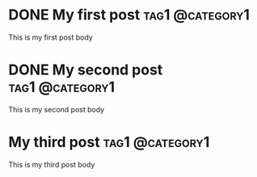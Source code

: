 #+hugo_base_dir: ./hugo

* DONE My first post                                        :tag1:@category1:
:PROPERTIES:
:EXPORT_FILE_NAME: my-first-post
:END:
This is my first post body
* DONE My second post                                       :tag1:@category1:
:PROPERTIES:
:EXPORT_FILE_NAME: my-second-post
:END:
This is my second post body
* My third post                                             :tag1:@category1:
:PROPERTIES:
:EXPORT_FILE_NAME: my-third-post
:END:
This is my third post body
